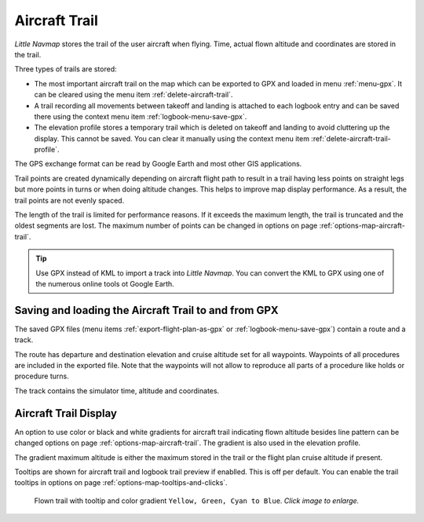 |Aircraft Trail| Aircraft Trail
-------------------------------------------------------

*Little Navmap* stores the trail of the user aircraft when flying.
Time, actual flown altitude and coordinates are stored in the trail.

Three types of trails are stored:

-  The most important aircraft trail on the map which can be exported to GPX and loaded in menu :ref:`menu-gpx`. It can be cleared using the menu item :ref:`delete-aircraft-trail`.
-  A trail recording all movements between takeoff and landing is attached to each logbook entry and can be saved there using the context menu item
   :ref:`logbook-menu-save-gpx`.
-  The elevation profile stores a temporary trail which is deleted on takeoff and landing to avoid cluttering up the display.
   This cannot be saved. You can clear it manually using the context menu item :ref:`delete-aircraft-trail-profile`.

The GPS exchange format can be read by Google Earth and most other GIS
applications.

Trail points are created dynamically depending on aircraft flight path to result in a trail
having less points on straight legs but more points in turns or when doing altitude changes. This
helps to improve map display performance. As a result, the trail points are not evenly spaced.


The length of the trail is limited for performance reasons. If it
exceeds the maximum length, the trail is truncated and the oldest
segments are lost. The maximum number of points can be changed in options on page :ref:`options-map-aircraft-trail`.

.. tip::

    Use GPX instead of KML to import a track into *Little Navmap*.
    You can convert the KML to GPX using one of the numerous online tools ot Google Earth.

Saving and loading the Aircraft Trail to and from GPX
~~~~~~~~~~~~~~~~~~~~~~~~~~~~~~~~~~~~~~~~~~~~~~~~~~~~~~~~~~~~~

The saved GPX files (menu items :ref:`export-flight-plan-as-gpx` or :ref:`logbook-menu-save-gpx`) contain a route and a track.

The route has departure and destination elevation and cruise altitude
set for all waypoints. Waypoints of all procedures are included in the
exported file. Note that the waypoints will not allow to reproduce all
parts of a procedure like holds or procedure turns.

The track contains the simulator time, altitude and coordinates.

Aircraft Trail Display
~~~~~~~~~~~~~~~~~~~~~~~~~~~

An option to use color or black and white gradients for aircraft trail indicating flown altitude besides line pattern can be changed
options on page :ref:`options-map-aircraft-trail`. The gradient is also used in the elevation profile.

The gradient maximum altitude is either the maximum stored in the trail or the flight plan cruise altitude if present.

Tooltips are shown for aircraft trail and logbook trail preview if enablled. This is off per default. You can enable the trail tooltips
in options on page :ref:`options-map-tooltips-and-clicks`.

.. figure:: ../images/trail.jpg
    :scale: 70%

    Flown trail with tooltip and color gradient ``Yellow, Green, Cyan to Blue``. *Click image to enlarge.*

.. |Aircraft Trail| image:: ../images/icon_aircrafttrail.png
